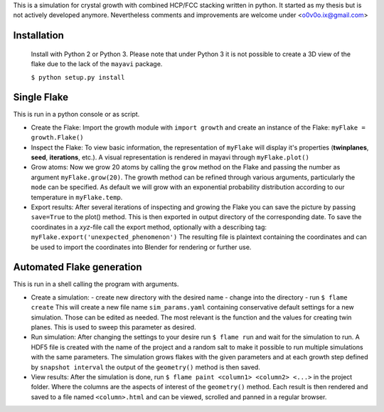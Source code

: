 This is a simulation for crystal growth with combined HCP/FCC stacking written in python.
It started as my thesis but is not actively developed anymore. Nevertheless comments and
improvements are welcome under <o0v0o.ix@gmail.com>


Installation
============

  Install with Python 2 or Python 3. Please note that under Python 3 it is not possible to
  create a 3D view of the flake due to the lack of the ``mayavi`` package.

  ``$ python setup.py install``


Single Flake
============
This is run in a python console or as script.

* Create the Flake:
  Import the growth module with ``import growth`` and create an instance of the Flake:
  ``myFlake = growth.Flake()``

* Inspect the Flake:
  To view basic information, the representation of ``myFlake`` will display it's
  properties (**twinplanes**, **seed**, **iterations**, etc.). A visual representation is
  rendered in mayavi through ``myFlake.plot()``

* Grow atoms:
  Now we grow 20 atoms by calling the ``grow`` method on the Flake and passing the number
  as argument ``myFlake.grow(20)``. The growth method can be refined through various
  arguments, particularly the ``mode`` can be specified. As default we will grow with an
  exponential probability distribution according to our temperature in ``myFlake.temp``.

* Export results:
  After several iterations of inspecting and growing the Flake you can save the picture by
  passing ``save=True`` to the plot() method. This is then exported in output directory of
  the corresponding date. To save the coordinates in a `xyz`-file call the export method,
  optionally with a describing tag: ``myFlake.export('unexpected_phenomenon')`` The
  resulting file is plaintext containing the coordinates and can be used to import the
  coordinates into Blender for rendering or further use.


Automated Flake generation
==========================
This is run in a shell calling the program with arguments.

* Create a simulation:
  - create new directory with the desired name
  - change into the directory
  - run ``$ flame create``
  This will create a new file name ``sim_params.yaml`` containing conservative default
  settings for a new simulation. Those can be edited as needed. The most relevant is the
  function and the values for creating twin planes. This is used to sweep this parameter
  as desired.

* Run simulation:
  After changing the settings to your desire run ``$ flame run`` and wait for the
  simulation to run. A HDF5 file is created with the name of the project and a random salt
  to make it possible to run multiple simulations with the same parameters. The simulation
  grows flakes with the given parameters and at each growth step defined by ``snapshot
  interval`` the output of the ``geometry()`` method is then saved.

* View results:
  After the simulation is done, run ``$ flame paint <column1> <column2> <...>`` in the
  project folder. Where the columns are the aspects of interest of the ``geometry()``
  method. Each result is then rendered and saved to a file named ``<column>.html`` and can
  be viewed, scrolled and panned in a regular browser.
